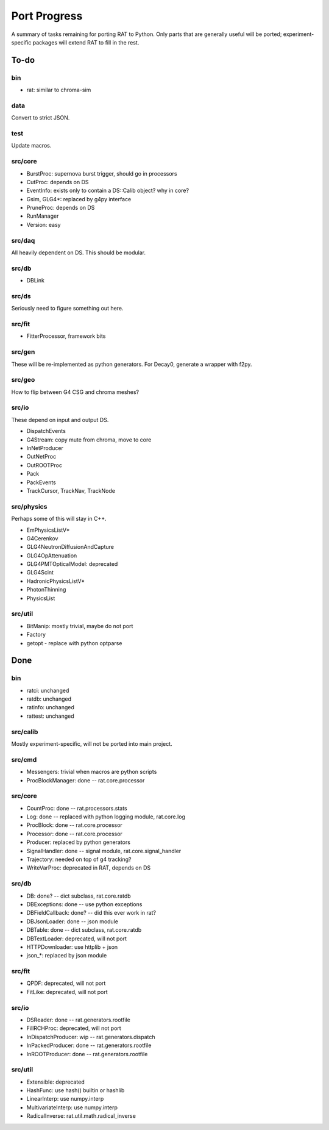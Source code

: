 Port Progress
=============
A summary of tasks remaining for porting RAT to Python. Only parts that are generally useful will be ported; experiment-specific packages will extend RAT to fill in the rest.

To-do
-----
bin
```
* rat: similar to chroma-sim

data
````
Convert to strict JSON.

test
````
Update macros.

src/core
````````
* BurstProc: supernova burst trigger, should go in processors
* CutProc: depends on DS
* EventInfo: exists only to contain a DS::Calib object? why in core?
* Gsim, GLG4*: replaced by g4py interface
* PruneProc: depends on DS
* RunManager
* Version: easy

src/daq
```````
All heavily dependent on DS. This should be modular.

src/db
``````
* DBLink

src/ds
``````
Seriously need to figure something out here.

src/fit
```````
* FitterProcessor, framework bits

src/gen
```````
These will be re-implemented as python generators. For Decay0, generate a wrapper with f2py.

src/geo
```````
How to flip between G4 CSG and chroma meshes?

src/io
``````
These depend on input and output DS.

* DispatchEvents
* G4Stream: copy mute from chroma, move to core
* InNetProducer
* OutNetProc
* OutROOTProc
* Pack
* PackEvents
* TrackCursor, TrackNav, TrackNode

src/physics
```````````
Perhaps some of this will stay in C++.

* EmPhysicsListV*
* G4Cerenkov
* GLG4NeutronDiffusionAndCapture
* GLG4OpAttenuation
* GLG4PMTOpticalModel: deprecated
* GLG4Scint
* HadronicPhysicsListV*
* PhotonThinning
* PhysicsList

src/util
````````
* BitManip: mostly trivial, maybe do not port
* Factory
* getopt - replace with python optparse

Done
----
bin
```
* ratci: unchanged
* ratdb: unchanged
* ratinfo: unchanged
* rattest: unchanged

src/calib
`````````
Mostly experiment-specific, will not be ported into main project.

src/cmd
```````
* Messengers: trivial when macros are python scripts
* ProcBlockManager: done -- rat.core.processor

src/core
````````
* CountProc: done -- rat.processors.stats
* Log: done -- replaced with python logging module, rat.core.log
* ProcBlock: done -- rat.core.processor
* Processor: done -- rat.core.processor
* Producer: replaced by python generators
* SignalHandler: done -- signal module, rat.core.signal_handler
* Trajectory: needed on top of g4 tracking?
* WriteVarProc: deprecated in RAT, depends on DS

src/db
``````
* DB: done? -- dict subclass, rat.core.ratdb
* DBExceptions: done -- use python exceptions
* DBFieldCallback: done? -- did this ever work in rat?
* DBJsonLoader: done -- json module
* DBTable: done -- dict subclass, rat.core.ratdb
* DBTextLoader: deprecated, will not port
* HTTPDownloader: use httplib + json
* json_*: replaced by json module

src/fit
```````
* QPDF: deprecated, will not port
* FitLike: deprecated, will not port

src/io
``````
* DSReader: done -- rat.generators.rootfile
* FillRCHProc: deprecated, will not port
* InDispatchProducer: wip -- rat.generators.dispatch
* InPackedProducer: done -- rat.generators.rootfile
* InROOTProducer: done -- rat.generators.rootfile

src/util
````````
* Extensible: deprecated
* HashFunc: use hash() builtin or hashlib
* LinearInterp: use numpy.interp
* MultivariateInterp: use numpy.interp
* RadicalInverse: rat.util.math.radical_inverse

